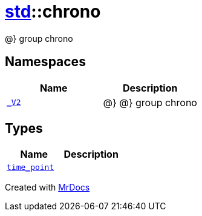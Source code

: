 [#std-chrono]
= xref:std.adoc[std]::chrono
:relfileprefix: ../
:mrdocs:


@&rcub; group chrono



== Namespaces
[cols=2]
|===
| Name | Description 

| xref:std/chrono/_V2.adoc[`&lowbar;V2`] 
| @&rcub;
@&rcub; group chrono



|===
== Types
[cols=2]
|===
| Name | Description 

| xref:std/chrono/time_point.adoc[`time&lowbar;point`] 
| 

|===



[.small]#Created with https://www.mrdocs.com[MrDocs]#
